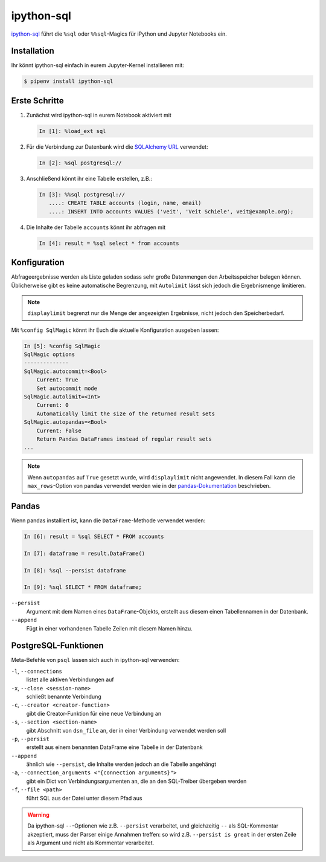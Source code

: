 ipython-sql
===========

`ipython-sql <https://github.com/catherinedevlin/ipython-sql>`_ führt die
``%sql`` oder ``%%sql``-Magics für iPython und Jupyter Notebooks ein.

Installation
------------

Ihr könnt ipython-sql einfach in eurem Jupyter-Kernel installieren mit:

.. code-block:: console

    $ pipenv install ipython-sql

Erste Schritte
--------------

#. Zunächst wird ipython-sql in eurem Notebook aktiviert mit

   .. code-block:: python

    In [1]: %load_ext sql

#. Für die Verbindung zur Datenbank wird die `SQLAlchemy URL
   <https://docs.sqlalchemy.org/en/14/core/engines.html#database-urls>`_
   verwendet:

   .. code-block:: python

    In [2]: %sql postgresql://

#. Anschließend könnt ihr eine Tabelle erstellen, z.B.:

   .. code-block:: python

    In [3]: %%sql postgresql://
       ....: CREATE TABLE accounts (login, name, email)
       ....: INSERT INTO accounts VALUES ('veit', 'Veit Schiele', veit@example.org);

#. Die Inhalte der Tabelle ``accounts`` könnt ihr abfragen mit

   .. code-block:: python

    In [4]: result = %sql select * from accounts

Konfiguration
-------------

Abfrageergebnisse werden als Liste geladen sodass sehr große Datenmengen den
Arbeitsspeicher belegen können. Üblicherweise gibt es keine automatische
Begrenzung, mit ``Autolimit`` lässt sich  jedoch die Ergebnismenge limitieren.

.. note::
   ``displaylimit`` begrenzt nur die Menge der angezeigten Ergebnisse, nicht
   jedoch den Speicherbedarf.

Mit ``%config SqlMagic`` könnt ihr Euch die aktuelle Konfiguration ausgeben
lassen:

.. code-block:: python

    In [5]: %config SqlMagic
    SqlMagic options
    --------------
    SqlMagic.autocommit=<Bool>
        Current: True
        Set autocommit mode
    SqlMagic.autolimit=<Int>
        Current: 0
        Automatically limit the size of the returned result sets
    SqlMagic.autopandas=<Bool>
        Current: False
        Return Pandas DataFrames instead of regular result sets
    ...

.. note::
   Wenn ``autopandas`` auf ``True`` gesetzt wurde, wird ``displaylimit`` nicht
   angewendet. In diesem Fall kann die ``max_rows``-Option von pandas verwendet
   werden wie in der `pandas-Dokumentation
   <https://pandas.pydata.org/pandas-docs/version/0.18.1/options.html#frequently-used-options>`_ beschrieben.

Pandas
------

Wenn pandas installiert ist, kann die ``DataFrame``-Methode verwendet werden:

.. code-block:: python

    In [6]: result = %sql SELECT * FROM accounts

    In [7]: dataframe = result.DataFrame()

    In [8]: %sql --persist dataframe

    In [9]: %sql SELECT * FROM dataframe;

``--persist``
    Argument mit dem Namen eines ``DataFrame``-Objekts, erstellt aus diesem
    einen Tabellennamen in der Datenbank.
``--append``
    Fügt in einer vorhandenen Tabelle Zeilen mit diesem Namen hinzu.

PostgreSQL-Funktionen
---------------------

Meta-Befehle von ``psql`` lassen sich auch in ipython-sql verwenden:

``-l``, ``--connections``
    listet alle aktiven Verbindungen auf
``-x``, ``--close <session-name>``
    schließt benannte Verbindung
``-c``, ``--creator <creator-function>``
    gibt die Creator-Funktion für eine neue Verbindung an
``-s``, ``--section <section-name>``
    gibt Abschnitt von ``dsn_file`` an, der in einer Verbindung verwendet werden
    soll
``-p``, ``--persist``
    erstellt aus einem benannten DataFrame eine Tabelle in der Datenbank
``--append``
    ähnlich wie ``--persist``, die Inhalte werden jedoch an die Tabelle
    angehängt
``-a``, ``--connection_arguments <"{connection arguments}">``
    gibt ein Dict von Verbindungsargumenten an, die an den SQL-Treiber
    übergeben werden
``-f``, ``--file <path>``
    führt SQL aus der Datei unter diesem Pfad aus

.. seealso::
   * `pgspecial <https://pypi.org/project/pgspecial/>`_

.. warning::
   Da ipython-sql ``--``-Optionen wie z.B. ``--persist`` verarbeitet, und
   gleichzeitig ``--`` als SQL-Kommentar akzeptiert, muss der Parser einige
   Annahmen treffen: so wird z.B. ``--persist is great`` in der ersten Zeile als
   Argument und nicht als Kommentar verarbeitet.
